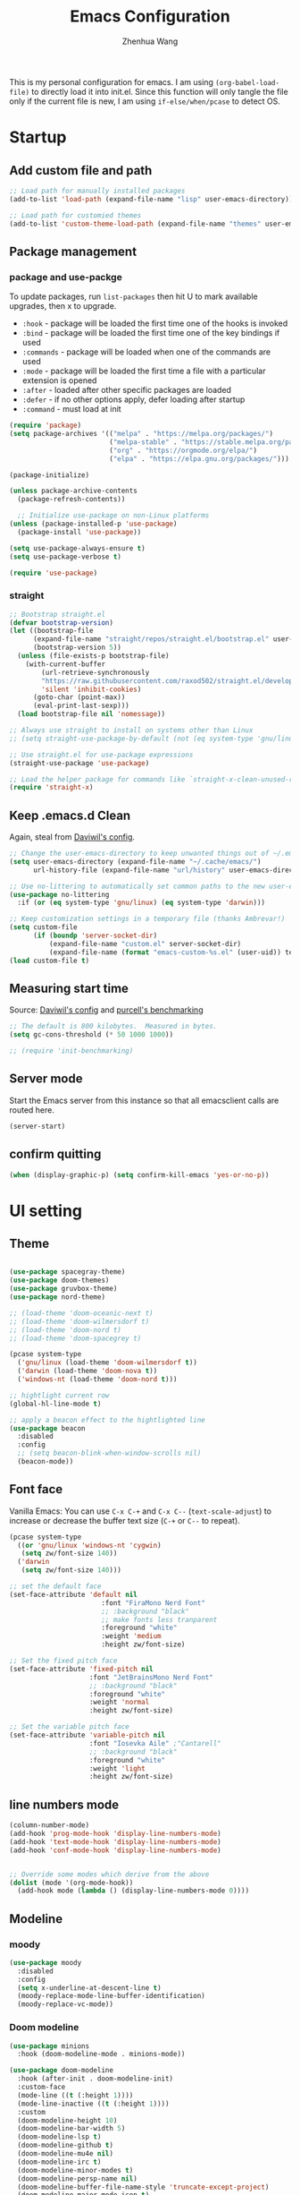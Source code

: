 #+Title: Emacs Configuration
#+AUTHOR: Zhenhua Wang
#+auto_tangle: t
#+PROPERTY: header-args+ :tangle "yes"

This is my personal configuration for emacs. I am using ~(org-babel-load-file)~ to directly load it into init.el. Since this function will only tangle the file only if the current file is new, I am using ~if-else/when/pcase~ to detect OS.

* Startup
** Add custom file and path

#+begin_src emacs-lisp
;; Load path for manually installed packages
(add-to-list 'load-path (expand-file-name "lisp" user-emacs-directory))

;; Load path for customied themes
(add-to-list 'custom-theme-load-path (expand-file-name "themes" user-emacs-directory))
#+end_src

** Package management
*** package and use-packge
To update packages, run ~list-packages~ then hit U to mark available upgrades, then x to upgrade.

+ ~:hook~ - package will be loaded the first time one of the hooks is invoked
+ ~:bind~ - package will be loaded the first time one of the key bindings if used
+ ~:commands~ - package will be loaded when one of the commands are used
+ ~:mode~ - package will be loaded the first time a file with a particular extension is opened
+ ~:after~ - loaded after other specific packages are loaded
+ ~:defer~ - if no other options apply, defer loading after startup
+ ~:command~ - must load at init

#+begin_src emacs-lisp
(require 'package)
(setq package-archives '(("melpa" . "https://melpa.org/packages/")
                         ("melpa-stable" . "https://stable.melpa.org/packages/")
                         ("org" . "https://orgmode.org/elpa/")
                         ("elpa" . "https://elpa.gnu.org/packages/")))

(package-initialize)

(unless package-archive-contents
  (package-refresh-contents))

  ;; Initialize use-package on non-Linux platforms
(unless (package-installed-p 'use-package)
  (package-install 'use-package))

(setq use-package-always-ensure t)
(setq use-package-verbose t)

(require 'use-package)
#+end_src

#+RESULTS:
: use-package

*** straight
#+begin_src emacs-lisp
;; Bootstrap straight.el
(defvar bootstrap-version)
(let ((bootstrap-file
      (expand-file-name "straight/repos/straight.el/bootstrap.el" user-emacs-directory))
      (bootstrap-version 5))
  (unless (file-exists-p bootstrap-file)
    (with-current-buffer
        (url-retrieve-synchronously
        "https://raw.githubusercontent.com/raxod502/straight.el/develop/install.el"
        'silent 'inhibit-cookies)
      (goto-char (point-max))
      (eval-print-last-sexp)))
  (load bootstrap-file nil 'nomessage))

;; Always use straight to install on systems other than Linux
;; (setq straight-use-package-by-default (not (eq system-type 'gnu/linux)))

;; Use straight.el for use-package expressions
(straight-use-package 'use-package)

;; Load the helper package for commands like `straight-x-clean-unused-repos'
(require 'straight-x)
#+end_src

#+RESULTS:
: straight-x

** Keep .emacs.d Clean
Again, steal from [[https://github.com/daviwil/dotfiles/blob/master/Emacs.org][Daviwil's config]].

#+begin_src emacs-lisp
;; Change the user-emacs-directory to keep unwanted things out of ~/.emacs.d
(setq user-emacs-directory (expand-file-name "~/.cache/emacs/")
      url-history-file (expand-file-name "url/history" user-emacs-directory))

;; Use no-littering to automatically set common paths to the new user-emacs-directory
(use-package no-littering
  :if (or (eq system-type 'gnu/linux) (eq system-type 'darwin)))

;; Keep customization settings in a temporary file (thanks Ambrevar!)
(setq custom-file
      (if (boundp 'server-socket-dir)
          (expand-file-name "custom.el" server-socket-dir)
          (expand-file-name (format "emacs-custom-%s.el" (user-uid)) temporary-file-directory)))
(load custom-file t)
#+end_src

** Measuring start time

Source: [[https://github.com/daviwil/dotfiles/blob/master/Emacs.org][Daviwil's config]] and [[https://github.com/purcell/emacs.d/blob/master/lisp/init-benchmarking.el][purcell's benchmarking]]

#+begin_src emacs-lisp
;; The default is 800 kilobytes.  Measured in bytes.
(setq gc-cons-threshold (* 50 1000 1000))

;; (require 'init-benchmarking)
#+end_src

** Server mode
Start the Emacs server from this instance so that all emacsclient calls are routed here.

#+begin_src emacs-lisp
(server-start)
#+end_src

** confirm quitting
#+begin_src emacs-lisp
(when (display-graphic-p) (setq confirm-kill-emacs 'yes-or-no-p))
#+end_src

* UI setting
** Theme
#+begin_src emacs-lisp

(use-package spacegray-theme)
(use-package doom-themes)
(use-package gruvbox-theme)
(use-package nord-theme)

;; (load-theme 'doom-oceanic-next t)
;; (load-theme 'doom-wilmersdorf t)
;; (load-theme 'doom-nord t)
;; (load-theme 'doom-spacegrey t)

(pcase system-type
  ('gnu/linux (load-theme 'doom-wilmersdorf t))
  ('darwin (load-theme 'doom-nova t))
  ('windows-nt (load-theme 'doom-nord t)))

;; hightlight current row
(global-hl-line-mode t)

;; apply a beacon effect to the hightlighted line
(use-package beacon
  :disabled
  :config
  ;; (setq beacon-blink-when-window-scrolls nil)
  (beacon-mode))
#+end_src

** Font face

Vanilla Emacs: You can use ~C-x C-+~ and ~C-x C--~ (~text-scale-adjust~) to increase or decrease the buffer text size (~C-+~ or ~C--~ to repeat).

#+begin_src emacs-lisp
(pcase system-type
  ((or 'gnu/linux 'windows-nt 'cygwin)
   (setq zw/font-size 140))
  ('darwin
   (setq zw/font-size 140)))

;; set the default face
(set-face-attribute 'default nil
                       :font "FiraMono Nerd Font"
                       ;; :background "black"
                       ;; make fonts less tranparent
                       :foreground "white"
                       :weight 'medium
                       :height zw/font-size)

;; Set the fixed pitch face
(set-face-attribute 'fixed-pitch nil
                    :font "JetBrainsMono Nerd Font"
                    ;; :background "black"
                    :foreground "white"
                    :weight 'normal
                    :height zw/font-size)

;; Set the variable pitch face
(set-face-attribute 'variable-pitch nil
                    :font "Iosevka Aile" ;"Cantarell"
                    ;; :background "black"
                    :foreground "white"
                    :weight 'light
                    :height zw/font-size)
#+end_src

** line numbers mode
#+begin_src emacs-lisp
(column-number-mode)
(add-hook 'prog-mode-hook 'display-line-numbers-mode)
(add-hook 'text-mode-hook 'display-line-numbers-mode)
(add-hook 'conf-mode-hook 'display-line-numbers-mode)


;; Override some modes which derive from the above
(dolist (mode '(org-mode-hook))
  (add-hook mode (lambda () (display-line-numbers-mode 0))))
#+end_src

** Modeline
*** moody
#+begin_src emacs-lisp
(use-package moody
  :disabled
  :config
  (setq x-underline-at-descent-line t)
  (moody-replace-mode-line-buffer-identification)
  (moody-replace-vc-mode))
#+end_src

*** Doom modeline
#+begin_src emacs-lisp
(use-package minions
  :hook (doom-modeline-mode . minions-mode))

(use-package doom-modeline
  :hook (after-init . doom-modeline-init)
  :custom-face
  (mode-line ((t (:height 1))))
  (mode-line-inactive ((t (:height 1))))
  :custom
  (doom-modeline-height 10)
  (doom-modeline-bar-width 5)
  (doom-modeline-lsp t)
  (doom-modeline-github t)
  (doom-modeline-mu4e nil)
  (doom-modeline-irc t)
  (doom-modeline-minor-modes t)
  (doom-modeline-persp-name nil)
  (doom-modeline-buffer-file-name-style 'truncate-except-project)
  (doom-modeline-major-mode-icon t)
  :config
  (doom-modeline-mode 1)
  (setq neo-theme (if (display-graphic-p) 'icons 'arrow))
  (if (eq system-type 'darwin)
      (progn
        (display-battery-mode)
        (display-time-mode))))
#+end_src

** Rain-bow-delimiters
#+begin_src emacs-lisp
(use-package rainbow-delimiters
  :config
  (add-hook 'prog-mode-hook #'rainbow-delimiters-mode))
#+end_src

** Highlight Matching Braces
#+begin_src emacs-lisp
(use-package paren
  :config
  (set-face-attribute 'show-paren-match-expression nil :background "#363e4a")
  (set-face-attribute 'show-paren-match nil :weight 'extra-bold)
  (set-face-foreground 'show-paren-match "#BF616A") ;; set matched color red
  (show-paren-mode 1))
#+end_src

** Use spaces instead of tabs for indentation
#+begin_src emacs-lisp
(setq-default indent-tabs-mode nil)
#+end_src

** toggle transparency
#+begin_src emacs-lisp
(defun zw/toggle-transparency ()
  (interactive)
  (let ((alpha (frame-parameter nil 'alpha)))
    (set-frame-parameter
     nil 'alpha
     (if (eql (cond ((numberp alpha) alpha)
                    ((numberp (cdr alpha)) (cdr alpha))
                    ;; Also handle undocumented (<active> <inactive>) form.
                    ((numberp (cadr alpha)) (cadr alpha)))
              100)
         '(85 . 85) '(100 . 100)))))
#+end_src

** good scroll mode
#+begin_src emacs-lisp
(use-package good-scroll
  :disabled
  :init
  (good-scroll-mode 1))
#+end_src

** Other packages
#+begin_src emacs-lisp
(use-package command-log-mode
  :commands command-log-mode)
(use-package neotree
  :commands neotree)
#+end_src

* System utilities
** Exec path from shell
#+begin_src emacs-lisp
(use-package exec-path-from-shell
  :init
  (setq exec-path-from-shell-check-startup-files nil)
  :config
  (when (memq window-system '(mac ns x))
    (exec-path-from-shell-initialize)))
#+end_src

** TRAMP
For host with two factor auth, you need to
1. enter password
2. enter the second-step code

#+begin_src emacs-lisp
;; Set default connection mode to SSH
(setq tramp-default-method "ssh")
#+end_src

** Input method

#+begin_src emacs-lisp
  (use-package rime
    :custom
    (default-input-method "rime")
    :config
    (setq rime-user-data-dir "~/.config/rime")
    (setq rime-show-candidate 'sidewindow)
    ;; (setq rime-show-candidate 'minibuffer)
    (setq rime-translate-keybindings
          '("C-f" "C-b" "C-n" "C-p" "C-g" "<left>" "<right>" "<up>" "<down>" "<prior>" "<next>" "<delete>")))
#+end_src

** Open with external apps

use =feh= to open images, use =evince= to open pdf

#+begin_src emacs-lisp
(use-package openwith
  :if (eq system-type 'gnu/linux)
  :config
  (setq openwith-associations
        (list
         ;; (list (openwith-make-extension-regexp
         ;;        '("xbm" "pbm" "pgm" "ppm" "pnm"
         ;;          "png" "gif" "bmp" "tif" "jpeg" "jpg"))
         ;;       "feh"
         ;;       '(file))
         (list (openwith-make-extension-regexp
                '("pdf"))
               ;; "zathura"
               ;; "okular"
               "evince"
               '(file))
         ;;I promise I will get rid of this someday..
         (list (openwith-make-extension-regexp
                '("doc" "docx" "ppt" "pptx"))
               "libreoffice"
               '(file))))
  (openwith-mode 1))
#+end_src

* Productivity
** Company
*** Main
#+begin_src emacs-lisp
(use-package company
  ;; :hook (after-init . global-company-mode)
  :hook ((prog-mode . company-mode)
         (LaTeX-mode . company-mode)
         (latex-mode . company-mode)
         (markdown-mode . company-mode)
         (org-mode . company-mode))
  ;; :if (eq system-type 'gnu/linux)
  :bind
  (:map company-mode-map
         ("M-<tab>" . company-yasnippet))
  (:map company-active-map
        ("<tab>" . company-complete-selection)
        ("M-<tab>" . company-yasnippet))
  :custom
  (company-idle-delay 0)
  (company-show-numbers t)
  (completion-ignore-case t)
  (company-dabbrev-downcase nil)
  (company-require-match 'never)
  (company-dabbrev-ignore-case nil)
  (company-selection-wrap-around t)
  (company-minimum-prefix-length 1)
  (company-tooltip-align-annotations t))

(use-package company-fuzzy
  :disabled
  :config
  (global-company-fuzzy-mode 1))

(use-package company-prescient
  :after company
  ;; :if (eq system-type 'gnu/linux)
  :config
  (company-prescient-mode 1))
#+end_src
*** Company tabnine
#+begin_src emacs-lisp
(use-package company-tabnine
  :disabled
  :defer 1
  :custom
  (company-tabnine-max-num-results 9)
  :config
  (add-to-list 'company-backends #'company-tabnine))
#+end_src
*** Company math
#+begin_src emacs-lisp
(use-package company-math
  :init
  (setq company-math-allow-latex-symbols-in-faces  t)
  :config
  (defun my-latex-setup ()
    (setq-local company-backends
                (append '((company-math-symbols-latex company-latex-commands))
                        company-backends)))
  (add-hook 'org-mode-hook 'my-latex-setup)
  (add-hook 'markdown-mode-hook 'my-latex-setup)
  (add-hook 'LaTeX-mode-hook 'my-latex-setup)
  (add-hook 'latex-mode-hook 'my-latex-setup))
#+end_src
*** Company box
#+begin_src emacs-lisp
(use-package company-box
  :diminish
  :if (display-graphic-p)
  :defines company-box-icons-all-the-icons
  :hook (company-mode . company-box-mode)
  :custom
  ;; (company-box-backends-colors nil)
  (company-box-doc-delay 0.1)
  (company-box-doc-frame-parameters '((internal-border-width . 1)
                                      (left-fringe . 3)
                                      (right-fringe . 3))))

(use-package company-box
  :disabled
  :diminish
  :if (display-graphic-p)
  :defines company-box-icons-all-the-icons
  :hook (company-mode . company-box-mode)
  :custom
  ;; (company-box-backends-colors nil)
  (company-box-doc-delay 0.1)
  (company-box-doc-frame-parameters '((internal-border-width . 1)
                                      (left-fringe . 3)
                                      (right-fringe . 3)))
  :config
  (with-no-warnings
    ;; Prettify icons
    (defun my-company-box-icons--elisp (candidate)
      (when (or (derived-mode-p 'emacs-lisp-mode) (derived-mode-p 'lisp-mode))
        (let ((sym (intern candidate)))
          (cond ((fboundp sym) 'Function)
                ((featurep sym) 'Module)
                ((facep sym) 'Color)
                ((boundp sym) 'Variable)
                ((symbolp sym) 'Text)
                (t . nil)))))
    (advice-add #'company-box-icons--elisp :override #'my-company-box-icons--elisp)

    ;; Credits to Centaur for these configurations
    ;; Display borders and optimize performance
    (defun my-company-box--display (string on-update)
      "Display the completions."
      (company-box--render-buffer string on-update)

      (let ((frame (company-box--get-frame))
            (border-color (face-foreground 'font-lock-comment-face nil t)))
        (unless frame
          (setq frame (company-box--make-frame))
          (company-box--set-frame frame))
        (company-box--compute-frame-position frame)
        (company-box--move-selection t)
        (company-box--update-frame-position frame)
        (unless (frame-visible-p frame)
          (make-frame-visible frame))
        (company-box--update-scrollbar frame t)
        (set-face-background 'internal-border border-color frame)
        (when (facep 'child-frame-border)
          (set-face-background 'child-frame-border border-color frame)))
      (with-current-buffer (company-box--get-buffer)
        (company-box--maybe-move-number (or company-box--last-start 1))))
    (advice-add #'company-box--display :override #'my-company-box--display)

    (defun my-company-box-doc--make-buffer (object)
      (let* ((buffer-list-update-hook nil)
             (inhibit-modification-hooks t)
             (string (cond ((stringp object) object)
                           ((bufferp object) (with-current-buffer object (buffer-string))))))
        (when (and string (> (length (string-trim string)) 0))
          (with-current-buffer (company-box--get-buffer "doc")
            (erase-buffer)
            (insert (propertize "\n" 'face '(:height 0.5)))
            (insert string)
            (insert (propertize "\n\n" 'face '(:height 0.5)))

            ;; Handle hr lines of markdown
            ;; @see `lsp-ui-doc--handle-hr-lines'
            (with-current-buffer (company-box--get-buffer "doc")
              (let (bolp next before after)
                (goto-char 1)
                (while (setq next (next-single-property-change (or next 1) 'markdown-hr))
                  (when (get-text-property next 'markdown-hr)
                    (goto-char next)
                    (setq bolp (bolp)
                          before (char-before))
                    (delete-region (point) (save-excursion (forward-visible-line 1) (point)))
                    (setq after (char-after (1+ (point))))
                    (insert
                     (concat
                      (and bolp (not (equal before ?\n)) (propertize "\n" 'face '(:height 0.5)))
                      (propertize "\n" 'face '(:height 0.5))
                      (propertize " "
                                  'display '(space :height (1))
                                  'company-box-doc--replace-hr t
                                  'face `(:background ,(face-foreground 'font-lock-comment-face)))
                      (propertize " " 'display '(space :height (1)))
                      (and (not (equal after ?\n)) (propertize " \n" 'face '(:height 0.5)))))))))

            (setq mode-line-format nil
                  display-line-numbers nil
                  header-line-format nil
                  show-trailing-whitespace nil
                  cursor-in-non-selected-windows nil)
            (current-buffer)))))
    (advice-add #'company-box-doc--make-buffer :override #'my-company-box-doc--make-buffer)

    ;; Display the border and fix the markdown header properties
    (defun my-company-box-doc--show (selection frame)
      (cl-letf (((symbol-function 'completing-read) #'company-box-completing-read)
                (window-configuration-change-hook nil)
                (inhibit-redisplay t)
                (display-buffer-alist nil)
                (buffer-list-update-hook nil))
        (-when-let* ((valid-state (and (eq (selected-frame) frame)
                                       company-box--bottom
                                       company-selection
                                       (company-box--get-frame)
                                       (frame-visible-p (company-box--get-frame))))
                     (candidate (nth selection company-candidates))
                     (doc (or (company-call-backend 'quickhelp-string candidate)
                              (company-box-doc--fetch-doc-buffer candidate)))
                     (doc (company-box-doc--make-buffer doc)))
          (let ((frame (frame-local-getq company-box-doc-frame))
                (border-color (face-foreground 'font-lock-comment-face nil t)))
            (unless (frame-live-p frame)
              (setq frame (company-box-doc--make-frame doc))
              (frame-local-setq company-box-doc-frame frame))
            (set-face-background 'internal-border border-color frame)
            (when (facep 'child-frame-border)
              (set-face-background 'child-frame-border border-color frame))
            (company-box-doc--set-frame-position frame)

            ;; Fix hr props. @see `lsp-ui-doc--fix-hr-props'
            (with-current-buffer (company-box--get-buffer "doc")
              (let (next)
                (while (setq next (next-single-property-change (or next 1) 'company-box-doc--replace-hr))
                  (when (get-text-property next 'company-box-doc--replace-hr)
                    (put-text-property next (1+ next) 'display
                                       '(space :align-to (- right-fringe 1) :height (1)))
                    (put-text-property (1+ next) (+ next 2) 'display
                                       '(space :align-to right-fringe :height (1)))))))

            (unless (frame-visible-p frame)
              (make-frame-visible frame))))))
    (advice-add #'company-box-doc--show :override #'my-company-box-doc--show)

    (defun my-company-box-doc--set-frame-position (frame)
      (-let* ((frame-resize-pixelwise t)

              (box-frame (company-box--get-frame))
              (box-position (frame-position box-frame))
              (box-width (frame-pixel-width box-frame))
              (box-height (frame-pixel-height box-frame))
              (box-border-width (frame-border-width box-frame))

              (window (frame-root-window frame))
              ((text-width . text-height) (window-text-pixel-size window nil nil
                                                                  (/ (frame-pixel-width) 2)
                                                                  (/ (frame-pixel-height) 2)))
              (border-width (or (alist-get 'internal-border-width company-box-doc-frame-parameters) 0))

              (x (- (+ (car box-position) box-width) border-width))
              (space-right (- (frame-pixel-width) x))
              (space-left (car box-position))
              (fringe-left (or (alist-get 'left-fringe company-box-doc-frame-parameters) 0))
              (fringe-right (or (alist-get 'right-fringe company-box-doc-frame-parameters) 0))
              (width (+ text-width border-width fringe-left fringe-right))
              (x (if (> width space-right)
                     (if (> space-left width)
                         (- space-left width)
                       space-left)
                   x))
              (y (cdr box-position))
              (bottom (+ company-box--bottom (frame-border-width)))
              (height (+ text-height (* 2 border-width)))
              (y (cond ((= x space-left)
                        (if (> (+ y box-height height) bottom)
                            (+ (- y height) border-width)
                          (- (+ y box-height) border-width)))
                       ((> (+ y height) bottom)
                        (- (+ y box-height) height))
                       (t y))))
        (set-frame-position frame (max x 0) (max y 0))
        (set-frame-size frame text-width text-height t)))
    (advice-add #'company-box-doc--set-frame-position :override #'my-company-box-doc--set-frame-position))

  (when (require 'all-the-icons nil t)
    (declare-function all-the-icons-faicon 'all-the-icons)
    (declare-function all-the-icons-material 'all-the-icons)
    (declare-function all-the-icons-octicon 'all-the-icons)
    (setq company-box-icons-all-the-icons
          `((Unknown . ,(all-the-icons-material "find_in_page" :height 1.0 :v-adjust -0.2))
                        (Text . ,(all-the-icons-faicon "text-width" :height 1.0 :v-adjust -0.02))
                        (Method . ,(all-the-icons-faicon "cube" :height 1.0 :v-adjust -0.02 :face 'all-the-icons-purple))
                        (Function . ,(all-the-icons-faicon "cube" :height 1.0 :v-adjust -0.02 :face 'all-the-icons-purple))
                        (Constructor . ,(all-the-icons-faicon "cube" :height 1.0 :v-adjust -0.02 :face 'all-the-icons-purple))
                        (Field . ,(all-the-icons-octicon "tag" :height 1.1 :v-adjust 0 :face 'all-the-icons-lblue))
                        (Variable . ,(all-the-icons-octicon "tag" :height 1.1 :v-adjust 0 :face 'all-the-icons-lblue))
                        (Class . ,(all-the-icons-material "settings_input_component" :height 1.0 :v-adjust -0.2 :face 'all-the-icons-orange))
                        (Interface . ,(all-the-icons-material "share" :height 1.0 :v-adjust -0.2 :face 'all-the-icons-lblue))
                        (Module . ,(all-the-icons-material "view_module" :height 1.0 :v-adjust -0.2 :face 'all-the-icons-lblue))
                        (Property . ,(all-the-icons-faicon "wrench" :height 1.0 :v-adjust -0.02))
                        (Unit . ,(all-the-icons-material "settings_system_daydream" :height 1.0 :v-adjust -0.2))
                        (Value . ,(all-the-icons-material "format_align_right" :height 1.0 :v-adjust -0.2 :face 'all-the-icons-lblue))
                        (Enum . ,(all-the-icons-material "storage" :height 1.0 :v-adjust -0.2 :face 'all-the-icons-orange))
                        (Keyword . ,(all-the-icons-material "filter_center_focus" :height 1.0 :v-adjust -0.2))
                        (Snippet . ,(all-the-icons-material "format_align_center" :height 1.0 :v-adjust -0.2))
                        (Color . ,(all-the-icons-material "palette" :height 1.0 :v-adjust -0.2))
                        (File . ,(all-the-icons-faicon "file-o" :height 1.0 :v-adjust -0.02))
                        (Reference . ,(all-the-icons-material "collections_bookmark" :height 1.0 :v-adjust -0.2))
                        (Folder . ,(all-the-icons-faicon "folder-open" :height 1.0 :v-adjust -0.02))
                        (EnumMember . ,(all-the-icons-material "format_align_right" :height 1.0 :v-adjust -0.2))
                        (Constant . ,(all-the-icons-faicon "square-o" :height 1.0 :v-adjust -0.1))
                        (Struct . ,(all-the-icons-material "settings_input_component" :height 1.0 :v-adjust -0.2 :face 'all-the-icons-orange))
                        (Event . ,(all-the-icons-octicon "zap" :height 1.0 :v-adjust 0 :face 'all-the-icons-orange))
                        (Operator . ,(all-the-icons-material "control_point" :height 1.0 :v-adjust -0.2))
                        (TypeParameter . ,(all-the-icons-faicon "arrows" :height 1.0 :v-adjust -0.02))
                        (Template . ,(all-the-icons-material "format_align_left" :height 1.0 :v-adjust -0.2)))
          company-box-icons-alist 'company-box-icons-all-the-icons)))

#+end_src

#+RESULTS:
| company-box-mode | company-mode-set-explicitly |

** Counsel & ivy
*** main
**** ivy 
#+begin_src emacs-lisp
;; ivy
(use-package ivy
  :diminish
  :bind (("s-f" . swiper)
         ("C-s" . swiper)
         :map ivy-minibuffer-map
         ("TAB" . ivy-alt-done)
         ;; override s-tab from creating another minibuffer and make it behave mac-like
         ("s-<tab>" . ivy-next-line) ; "C-j"
         ;; ("s-SPC" . ivy-next-line)
         ("<backtab>" . ivy-previous-line))
  :config
  (ivy-mode 1)
  (setq ivy-use-virtual-buffers t)
  (setq ivy-wrap t)
  (setq ivy-count-format "(%d/%d) ")
  (setq enable-recursive-minibuffers t)
  (setq confirm-nonexistent-file-or-buffer t)

  ;; Set minibuffer height for different commands
  (setf (alist-get 'counsel-projectile-ag ivy-height-alist) 15)
  (setf (alist-get 'counsel-projectile-rg ivy-height-alist) 15)
  (setf (alist-get 'swiper ivy-height-alist) 15)
  (setf (alist-get 'counsel-switch-buffer ivy-height-alist) 7))
#+end_src

**** counsel
#+begin_src emacs-lisp
(use-package counsel
  :demand t
  :bind (("M-x" . counsel-M-x)
	 ("C-x b" . switch-to-buffer)
	 ("C-x C-f" . counsel-find-file)
	 ;; ("C-c b" . counsel-switch-buffer)
	 ("C-c i" . counsel-imenu)
         ("C-c l" . 'counsel-search)
	 :map minibuffer-local-map
	 ("C-r" . 'counsel-minibuffer-history))
  :custom
  (counsel-linux-app-format-function #'counsel-linux-app-format-function-name-only)
  :config
  (pcase system-type
    ('darwin
     (setq browse-url-browser-function 'xwidget-webkit-browse-url))
    ('gnu/linux
     (setq browse-url-browser-function 'browse-url-generic
      browse-url-generic-program "qutebrowser")))
  (setq counsel-search-engine 'google)
  (counsel-mode 1))
#+end_src

**** better search results
#+begin_src emacs-lisp
(use-package flx  ;; Improves sorting for fuzzy-matched results
  :after ivy
  :defer 1
  :init
  (setq ivy-flx-limit 10000))

;; precscient
(use-package ivy-prescient
  :after counsel
  :config
  (ivy-prescient-mode 1)
  :custom
  (setq ivy-prescient-enable-filtering t)
  )

(use-package prescient
  :after counsel
  :config
  (prescient-persist-mode 1)
  (setq prescient-sort-length-enable t)
  ;; (setq prescient-history-length 20)
  )
#+end_src

*** beautify counsel ivy
**** icon packages
#+begin_src emacs-lisp
(use-package all-the-icons-ivy
  :hook
  (after-init . all-the-icons-ivy-setup)
  :config
  (setq all-the-icons-ivy-file-commands
        '(counsel-find-file counsel-recentf counsel-ibuffer counsel-switch-buffer)))

(use-package all-the-icons-ivy-rich
  :init (all-the-icons-ivy-rich-mode 1)
  :config
  (setq all-the-icons-ivy-rich-color-icon t))
#+end_src

**** ivy-rich
#+begin_src emacs-lisp
(use-package ivy-rich
  :init
  (ivy-rich-mode 1)
  :after counsel
  :config
  (setcdr (assq t ivy-format-functions-alist) #'ivy-format-function-line)
  (setq ivy-format-function #'ivy-format-function-line)
  (setq ivy-rich-display-transformers-list
        (plist-put ivy-rich-display-transformers-list
                   'ivy-switch-buffer
                   '(:columns
                     ((ivy-rich-candidate (:width 40))
                      (ivy-rich-switch-buffer-indicators (:width 4 :face error :align right)); return the buffer indicators
                      (ivy-rich-switch-buffer-major-mode (:width 12 :face warning))          ; return the major mode info
                      (ivy-rich-switch-buffer-project (:width 15 :face success))             ; return project name using `projectile'
                      (ivy-rich-switch-buffer-path (:width (lambda (x) (ivy-rich-switch-buffer-shorten-path x (ivy-rich-minibuffer-width 0.3))))))  ; return file path relative to project root or `default-directory' if project is nil
                     :predicate
                     (lambda (cand)
                       (if-let ((buffer (get-buffer cand)))
                           ;; Don't mess with EXWM buffers
                           (with-current-buffer buffer
                             (not (derived-mode-p 'exwm-mode)))))))))
#+end_src

** Projectile
+ Supported Project Types
  - Directories that contain the special .projectile file

  - Directories under version control (e.g. a Git repo)

  - Directories that contain some project description file (e.g. a Gemfile for Ruby projects or pom.xml for Java maven-based projects)
#+begin_src emacs-lisp
(use-package projectile
  :config (projectile-mode +1)
  :demand t
  :bind-keymap
  ("C-c p" . projectile-command-map)
  :init
  (when (file-directory-p "~/Workspace/Documents/Graduate/Mizzou")
    (setq projectile-project-search-path '("~/Workspace/Documents/Graduate/Mizzou"))))

(use-package counsel-projectile
  :after projectile
  :config
  (counsel-projectile-mode))
#+end_src

** TODO undo tree
#+begin_src emacs-lisp
(use-package undo-tree
  :disabled
  :init
  (global-undo-tree-mode 1))
#+end_src

** Auto-Saving Changed Files
#+begin_src emacs-lisp
(use-package super-save
  :defer 1
  :diminish super-save-mode
  :config
  (super-save-mode +1)
  (setq super-save-auto-save-when-idle t))
#+end_src

** Auto-Reverting Changed Files
#+begin_src emacs-lisp
;; Revert Dired and other buffers
(setq global-auto-revert-non-file-buffers t)

;; Revert buffers when the underlying file has changed
(global-auto-revert-mode 1)
#+end_src

** Flyspell
#+begin_src emacs-lisp
;; check word spelling
(use-package flyspell
  :init
  (progn
    (flyspell-mode 1))
  :config
  (progn 
    (setq ispell-program-name "aspell")
    (setq ispell-list-command "--list") ;; run flyspell with aspell, not ispell
    ))

#+end_src

** Flycheck
#+begin_src emacs-lisp
;; check code syntax
(use-package flycheck
  :hook (prog-mode . flycheck-mode)
  )
#+end_src

** Window management
*** Window history with winner-mode
#+begin_src emacs-lisp
(use-package winner
  :config
  (winner-mode))
#+end_src

*** Window split preference
#+begin_src emacs-lisp
;; set preference to horizontal split
(defun split-window-sensibly-prefer-horizontal (&optional window)
  "Based on split-window-sensibly, but designed to prefer a horizontal split,
i.e. windows tiled side-by-side."
  (interactive)
  (let ((window (or window (selected-window))))
    (or (and (window-splittable-p window t)
             ;; Split window horizontally
             (with-selected-window window
               (split-window-right)))
        (and (window-splittable-p window)
             ;; Split window vertically
             (with-selected-window window
               (split-window-below)))
        (and
         (let ((frame (window-frame window)))
           (or
            (eq window (frame-root-window frame))
            (catch 'done
              (walk-window-tree (lambda (w)
                                  (unless (or (eq w window)
                                              (window-dedicated-p w))
                                    (throw 'done nil)))
                                frame)
              t)))
         (not (window-minibuffer-p window))
         (let ((split-width-threshold 0))
           (when (window-splittable-p window t)
             (with-selected-window window
               (split-window-right))))))))

(setq split-width-threshold  80
      split-height-threshold 30
      ;; xsplit-window-preferred-function 'split-window-sensibly-prefer-horizontal
      )

#+end_src

*** Ace window
#+begin_src emacs-lisp
(use-package ace-window
  ;:bind (("M-o" . ace-window))
  :custom
  (aw-scope 'frame)
  (aw-keys '(?1 ?2 ?3 ?4 ?5 ?6 ?7 ?8 ?9))
  (aw-minibuffer-flag t)
  :config
  (ace-window-display-mode 1))
#+end_src

*** Popper
#+begin_src emacs-lisp
(use-package popper
  :bind (("s-`"   . popper-toggle-latest)
         ("M-`"   . popper-cycle)
         ("s-M-`" . popper-toggle-type))
  :init
  (setq popper-reference-buffers
        '("[Oo]utput\\*$"
          "^\\*Warnings\\*"
          "^\\*Compile-Log\\*"
          "^\\*Messages\\*"
          "^\\*Backtrace\\*"
          "^\\*ielm\\*"
          "^\\*Tex Help\\*"
          "^\\*Shell Command Output\\*"
          "^\\*Async Shell Command\\*"
          "^\\*WordNut\\*"
          "^\\*straight-process\\*"
          "^\\*help[R].*"
          help-mode
          eshell-mode
          vterm-mode
          message-mode
          compilation-mode))
  ;; only show the popper in the same project
  ;; (setq popper-group-function #'popper-group-by-project)
  ;; (popper-mode -1)
  (popper-mode +1))
#+end_src

*** TODO Control Buffer Placement

I combine this with =popper.el= now! This is a great feature, as popper turn these buffers to =pop= buffer, so that I could toggle with ~C-`~. Besides =pop= buffer would change my current window placement.
#+begin_src emacs-lisp
(setq display-buffer-base-action
      '(display-buffer-reuse-mode-window
        display-buffer-reuse-window
        display-buffer-same-window))

;; If a popup does happen, don't resize windows to be equal-sized
(setq even-window-sizes nil)

(setq display-buffer-alist
      '(;; top side window
        ("\\*\\(Flymake\\|Package-Lint\\|vc-git :\\).*"
         (display-buffer-in-side-window)
         (window-height . 0.16)
         (side . top)
         (slot . 0))
        ("\\*Messages.*"
         (display-buffer-in-side-window)
         (window-height . 0.16)
         (side . top)
         (slot . 1))
        ("\\*\\(Backtrace\\|Warnings\\|Compile-Log\\)\\*"
         (display-buffer-in-side-window)
         (window-height . 0.16)
         (side . top)
         (slot . 2))
        ;; left side window
        ("\\*[Hh]elp.*"            ; See the hooks for `visual-line-mode'
         (display-buffer-in-side-window)
         (window-width . 0.5)
         (side . right)
         (slot . -1))
        ;; bottom buffer (NOT side window)
        ("\\*.*\\(e?shell\\|v?term\\).*"
         (display-buffer-reuse-mode-window display-buffer-at-bottom)
         (window-height . 0.35))
        ;; below current window
        ("\\*Calendar.*"
         (display-buffer-reuse-mode-window display-buffer-below-selected)
         (window-height . shrink-window-if-larger-than-buffer))))

;; If a popup does happen, don't resize windows to be equal-sized
(setq even-window-sizes nil)
#+end_src

* Reading & text editing

For reading, I would use =zathura-pdf-mupdf= or =evince=. In particular, =zathura-pdf-mupdf= supports pdf and epub
** special tex mode

#+begin_src emacs-lisp
;; preview markdown
(use-package grip-mode)

;; latex
(use-package tex
  :ensure auctex
  :bind (:map TeX-mode-map ("M-n e" . TeX-command-master))
  :config
  (setq
   Tex-PDF-mode t
   TeX-parse-self t
   TeX-auto-save t
   Tex-command-show "LaTex"
   TeX-view-program-selection '((output-pdf "Okular"))
   TeX-save-query nil)
  ;; revert the PDF-buffer after the TeX compilation has finished
  (add-hook 'TeX-after-compilation-finished-functions #'TeX-revert-document-buffer)
  (add-hook 'TeX-mode-hook 'flyspell-mode))

(use-package cdlatex
  :bind (:map cdlatex-mode-map
              ("TAB" . indent-for-tab-command)
              ("<C-tab>" . cdlatex-tab)
              ;; turn off auto pairing
              ("$" . nil)
              ("{" . nil)
              ("[" . nil))
  :hook
  (LaTeX-mode . turn-on-cdlatex)
  (latex-mode . turn-on-cdlatex)
  (markdown-mode . turn-on-cdlatex))
#+end_src

** books

#+begin_src emacs-lisp
;; epub
(use-package nov
  :defer 1
  :config
  (add-to-list 'auto-mode-alist '("\\.epub\\'" . nov-mode)))

;; pdf
;; pdf-tools need to be deleted and reinstalled after after emacs update
(use-package pdf-tools
  :if (eq system-type 'darwin)
  :pin manual ;; don't reinstall when package updates
  :magic ("%PDF" . pdf-view-mode)
  :bind (:map pdf-view-mode-map
              ("C-s" . isearch-forward))
  :config
  (setq-default pdf-view-display-size 'fit-page)
  (setq pdf-annot-activate-created-annotations t)
  (pdf-tools-install :no-query)
  (require 'pdf-occur)
  (setq pdf-view-use-scaling t ;; set to t if you need high quality pdf
        pdf-view-use-imagemagick nil)
  )
#+end_src

** dictionary

you need to install the local dictionary =wordnet= (=wordnet-common= in arch). Unfortunately, this package's completing system conflicts with =ivy=..
#+begin_src emacs-lisp
(use-package wordnut)
#+end_src

* Emacs Applications
Don't try =Emacs Applicaiton Framework= untill you solve the overheating issue!!!!!!!!!!!!!!!!!!!!
** Dired
*** main
#+begin_src emacs-lisp
  (use-package dired
    :straight (:type built-in)
    :ensure nil
    :defer 1
    :commands (dired dired-jump)
    :bind (("C-c r" . ranger)
           (:map dired-mode-map
                 ("C-c i" . image-dired)
                 ("C-<return>" . image-dired-dired-display-external)))
    :config
    (setq dired-listing-switches "-agho --group-directories-first"
          dired-omit-files "^\\.[^.].*"
          dired-omit-verbose nil
          dired-hide-details-hide-symlink-targets nil
          delete-by-moving-to-trash t)
    (setq insert-directory-program "ls" dired-use-ls-dired t)        ; sort directories first in dired

    (autoload 'dired-omit-mode "dired-x")

    (add-hook 'dired-load-hook
              (lambda ()
                (interactive)
                (dired-collapse))))
#+end_src

*** dired rainbow
#+begin_src emacs-lisp
(use-package dired-rainbow
  :defer 2
  :config
  (dired-rainbow-define-chmod directory "#6cb2eb" "d.*")
  (dired-rainbow-define html "#eb5286" ("css" "less" "sass" "scss" "htm" "html" "jhtm" "mht" "eml" "mustache" "xhtml"))
  (dired-rainbow-define xml "#f2d024" ("xml" "xsd" "xsl" "xslt" "wsdl" "bib" "json" "msg" "pgn" "rss" "yaml" "yml" "rdata"))
  (dired-rainbow-define document "#9561e2" ("docm" "doc" "docx" "odb" "odt" "pdb" "pdf" "ps" "rtf" "djvu" "epub" "odp" "ppt" "pptx"))
  (dired-rainbow-define markdown "#ffed4a" ("org" "etx" "info" "markdown" "md" "mkd" "nfo" "pod" "rst" "tex" "textfile" "txt"))
  (dired-rainbow-define database "#6574cd" ("xlsx" "xls" "csv" "accdb" "db" "mdb" "sqlite" "nc"))
  (dired-rainbow-define media "#de751f" ("mp3" "mp4" "mkv" "MP3" "MP4" "avi" "mpeg" "mpg" "flv" "ogg" "mov" "mid" "midi" "wav" "aiff" "flac"))
  (dired-rainbow-define image "#f66d9b" ("tiff" "tif" "cdr" "gif" "ico" "jpeg" "jpg" "png" "psd" "eps" "svg"))
  (dired-rainbow-define log "#c17d11" ("log"))
  (dired-rainbow-define shell "#f6993f" ("awk" "bash" "bat" "sed" "sh" "zsh" "vim"))
  (dired-rainbow-define interpreted "#38c172" ("py" "ipynb" "rb" "pl" "t" "msql" "mysql" "pgsql" "sql" "r" "clj" "cljs" "scala" "js"))
  (dired-rainbow-define compiled "#4dc0b5" ("asm" "cl" "lisp" "el" "c" "h" "c++" "h++" "hpp" "hxx" "m" "cc" "cs" "cp" "cpp" "go"
					    "f" "for" "ftn" "f90" "f95" "f03" "f08" "s" "rs" "hi" "hs" "pyc" ".java"))
  (dired-rainbow-define executable "#8cc4ff" ("exe" "msi"))
  (dired-rainbow-define compressed "#51d88a" ("7z" "zip" "bz2" "tgz" "txz" "gz" "xz" "z" "Z" "jar" "war" "ear" "rar" "sar" "xpi" "apk" "xz" "tar"))
  (dired-rainbow-define packaged "#faad63" ("deb" "rpm" "apk" "jad" "jar" "cab" "pak" "pk3" "vdf" "vpk" "bsp"))
  (dired-rainbow-define encrypted "#ffed4a" ("gpg" "pgp" "asc" "bfe" "enc" "signature" "sig" "p12" "pem"))
  (dired-rainbow-define fonts "#6cb2eb" ("afm" "fon" "fnt" "pfb" "pfm" "ttf" "otf"))
  (dired-rainbow-define partition "#e3342f" ("dmg" "iso" "bin" "nrg" "qcow" "toast" "vcd" "vmdk" "bak"))
  (dired-rainbow-define vc "#0074d9" ("git" "gitignore" "gitattributes" "gitmodules"))
  (dired-rainbow-define-chmod executable-unix "#38c172" "-.*x.*"))

#+end_src

*** other packages
#+begin_src emacs-lisp
(use-package dired-single
  :defer 1)

(use-package dired-ranger
  :defer 1)

(use-package dired-collapse
  :defer 1)

(use-package all-the-icons-dired
  :hook
  (dired-mode . all-the-icons-dired-mode))
#+end_src

** Eshell
I disabled show completion history, since it is not very useful and it will mess up with ivy-minibuffer.
Updates Aug 7, 2021: It turns out that binding ~<tab>~ to ~company-complete~ would force to use ivy's buffer. But still, completion history would affect items showing up in company-complete menu.
Updates Aug 7, 2021: I decide to disable company-mode in eshell and use history completion.

#+begin_src emacs-lisp
(defun efs/configure-eshell ()
  ;; Save command history when commands are entered
  (add-hook 'eshell-pre-command-hook 'eshell-save-some-history)

  ;; Truncate buffer for performance
  (add-to-list 'eshell-output-filter-functions 'eshell-truncate-buffer)

  ;; Use completion-at-point to provide completions in eshell
  (define-key eshell-mode-map (kbd "<tab>") 'completion-at-point)
  ;; (define-key eshell-mode-map [remap eshell-pcomplete] 'completion-at-point)
  ;; (define-key eshell-mode-map (kbd "<tab>") 'company-complete)

  (setenv "PAGER" "cat")

  (setq eshell-history-size         10000
        eshell-buffer-maximum-lines 10000
        eshell-hist-ignoredups t
        eshell-scroll-to-bottom-on-input t))

(use-package eshell-git-prompt
  :after eshell)

(use-package eshell
  :hook (eshell-first-time-mode . efs/configure-eshell)
  :config

  (with-eval-after-load 'esh-opt
    (setq eshell-destroy-buffer-when-process-dies t)
    (setq eshell-visual-commands '("htop" "zsh" "vim")))
  )

;; fish completion
(use-package fish-completion
  :hook (eshell-mode . fish-completion-mode))

;; show complete history
(use-package esh-autosuggest
  ;; :disabled
  :hook (eshell-mode . esh-autosuggest-mode)
  :config
  (setq esh-autosuggest-delay 0.5)
  (set-face-foreground 'company-preview-common "#4b5668")
  (set-face-background 'company-preview nil)
  )

;; command highlight
(use-package eshell-syntax-highlighting
  :after esh-mode
  :config
  (eshell-syntax-highlighting-global-mode +1))

(use-package eshell-info-banner
  :disabled
  :straight (eshell-info-banner :type git
                                :host github
                                :repo "phundrak/eshell-info-banner.el")
  :hook (eshell-banner-load . eshell-info-banner-update-banner)
  )

;; themes
(use-package eshell-prompt-extras
  :after esh-mode
  :config
  (with-eval-after-load "esh-opt"
    (autoload 'epe-theme-lambda "eshell-prompt-extras")
    (setq eshell-highlight-prompt t     ; damn! this means ineditable prompt!
          eshell-prompt-function 'epe-theme-lambda))
  )
#+end_src

open an eshell from 
#+begin_src emacs-lisp
(defun zw/show-eshell()
  (interactive)
  ;; (select-window (split-window-vertically -15))
  (eshell)
  ;; (text-scale-set 0.7)
  )
#+end_src

** vterm
For detailed Config, see https://github.com/akermu/emacs-libvterm#shell-side-configuration

#+begin_src emacs-lisp
(use-package vterm
  :ensure t
  :bind
  ((:map vterm-copy-mode-map
         ("<return>" . vterm-copy-mode))
   (:map vterm-mode-map
         ("s-e" . delete-window))))
#+end_src

** Org-mode
*** Main
#+begin_src emacs-lisp
(use-package org
  :hook
  (org-mode . org-indent-mode)
  (org-mode . variable-pitch-mode)
  (org-mode . visual-line-mode)
  (org-mode . turn-on-org-cdlatex)
  ;; this is defined in "beautify org mode" section
  ;; (org-mode . org-icons)
  ;; refresh image after executing codes
  ;; (org-babel-after-execute . org-redisplay-inline-images)
  :bind (:map org-mode-map
              ("<C-tab>" . cdlatex-tab)) ;; just to be consistent with cdlatex mode
  :commands (org-capture org-agenda)
  ;; :bind (:map org-mode-map
              ;; ("<C-tab>" . org-latex-preview))
  :config
  (setq ;; other options: "⤵"
   org-ellipsis " ▾"
   org-hide-emphasis-markers t
   org-src-fontify-natively t
   org-fontify-quote-and-verse-blocks t
   org-edit-src-content-indentation 2
   org-hide-block-startup nil
   ;; preview latex, etc at startup
   org-pretty-entities nil
   org-startup-folded  t;;'content
   org-cycle-separator-lines 2
   org-confirm-babel-evaluate nil
   org-src-preserve-indentation t    ; helps to indent python code in org mode
   org-src-tab-acts-natively t
   org-src-strip-leading-and-trailing-blank-lines t
   ;; show edit buffer below the current window, keeping all
   org-src-window-setup 'split-window-below
   ;; use user defined image size
   org-image-actual-width nil)
  ;; make latex formula larger
  (pcase system-type
    ((or 'gnu/linux 'windows-nt 'cygwin)
     (setq org-format-latex-options (plist-put org-format-latex-options :scale 3.4)))
    ('darwin
     (progn
       (setq org-format-latex-options (plist-put org-format-latex-options :scale 2))
       (setq org-latex-create-formula-image-program 'dvisvgm))))

  (setq org-todo-keyword-faces
	'(("TODO" . (:foreground "orange red" :weight bold))
	  ("DONE" . (:foreground "green" :weight bold))))

  ;; set org babel languages
  (with-eval-after-load 'org
    (org-babel-do-load-languages
     'org-babel-load-languages
     '((python . t)
       ;; (ipython . t)
       (R . t)
       (shell . t)
       ;; (ein . t)
       (lisp . t)
       (latex . t)
       (teximg . t)))

    ;; This is needed as of Org 9.2 (use yasnippet instead)
    (require 'org-tempo)
    (add-to-list 'org-structure-template-alist '("sh" . "src sh"))
    (add-to-list 'org-structure-template-alist '("el" . "src emacs-lisp"))
    (add-to-list 'org-structure-template-alist '("py" . "src python :session"))
    (add-to-list 'org-structure-template-alist '("pyo" . "src python :session :results output"))
    (add-to-list 'org-structure-template-alist '("pyp" . "src python :session :results file")))
  :config
  ;; latex
  (setq org-highlight-latex-and-related '(latex script entities))
  ;; export to latex
  (require 'ox-latex)
  (add-to-list 'org-latex-packages-alist '("" "minted"))
  (setq org-latex-listings 'minted)

  (setq org-latex-pdf-process
        '("pdflatex -shell-escape -interaction nonstopmode -output-directory %o %f"
          "pdflatex -shell-escape -interaction nonstopmode -output-directory %o %f"
          "pdflatex -shell-escape -interaction nonstopmode -output-directory %o %f"))

  (with-eval-after-load 'ox-latex
    (add-to-list 'org-latex-classes
                 '("org-plain-latex"
                   "\\documentclass{article}
           [NO-DEFAULT-PACKAGES]
           [PACKAGES]
           [EXTRA]"
                   ("\\section{%s}" . "\\section*{%s}")
                   ("\\subsection{%s}" . "\\subsection*{%s}")
                   ("\\subsubsection{%s}" . "\\subsubsection*{%s}")
                   ("\\paragraph{%s}" . "\\paragraph*{%s}")
                   ("\\subparagraph{%s}" . "\\subparagraph*{%s}"))))
  )
#+end_src

*** Org-fragtog
#+begin_src emacs-lisp
(use-package org-fragtog
  :hook
  :disabled
  (org-mode . org-fragtog-mode))
#+end_src

*** Org agenda
**** main
#+begin_src emacs-lisp
(setq org-agenda-window-setup 'current-window)
(setq org-agenda-start-with-log-mode t)
(setq org-agenda-span 'day)
(setq org-log-into-drawer t)
;; Make done tasks show up in the agenda log
(setq org-log-done 'time)
(setq org-log-into-drawer t)

(setq org-agenda-files
      '("~/Workspace/Documents/OrgFiles/Tasks.org"
        "~/Workspace/Documents/OrgFiles/Events.org"))

;; refiling
(setq org-refile-targets
      '(("Tasks.org" :maxlevel . 1)
        ("Events.org" :maxlevel . 1)))

;; Save Org buffers after refiling!
(advice-add 'org-refile :after 'org-save-all-org-buffers)
#+end_src

**** org-capture
#+begin_src emacs-lisp
(setq org-capture-templates
      `(("t" "Tasks / Projects")
        ("tt" "Task" entry (file+olp "~/Workspace/Documents/OrgFiles/Tasks.org" "Inbox")
         "* TODO %?\n  %U\n  %a\n  %i" :empty-lines 1)
        ("tr" "Research" entry (file+olp "~/Workspace/Documents/OrgFiles/Tasks.org" "Research")
         "* TODO %?\n  %U\n  %a\n  %i" :empty-lines 1)
        ("ts" "Clocked Entry Subtask" entry (clock)
         "* TODO %?\n  %U\n  %a\n  %i" :empty-lines 1)

        ("e" "Events")
        ("em" "Meeting" entry
         (file+olp+datetree "~/Workspace/Documents/OrgFiles/Events.org", "Meeting")
         "* %<%I:%M %p> - %a :meetings:\n\n%?\n\n"
         :clock-in :clock-resume
         :empty-lines 1)))
#+end_src

**** notification
org alert for sending notifications
#+begin_src emacs-lisp
(use-package org-wild-notifier
  :hook (after-init . org-wild-notifier-mode)
  :config
  (setq org-wild-notifier-alert-time '(15))
  (setq org-wild-notifier-notification-title "Org Agenda")
  (setq org-wild-notifier--alert-severity 'high)
  (setq org-wild-notifier--day-wide-events t))

(use-package alert
  :config
  (setq alert-default-style 'libnotify))
#+end_src

*** Beautify org mode
**** by packages

#+begin_src emacs-lisp
(use-package org-superstar
  :after org
  :hook (org-mode . org-superstar-mode)
  :custom
  (org-superstar-remove-leading-stars nil)
  ;; (org-superstar-headline-bullets-list '("◉" "○" "●" "○" "●" "○" "●"))
  )


(defun efs/org-mode-visual-fill ()
  (setq visual-fill-column-width 100
        visual-fill-column-center-text t)
  (visual-fill-column-mode 1))

(use-package visual-fill-column
  :hook (org-mode . efs/org-mode-visual-fill))

;; Auto-show Markup Symbols
(use-package org-appear
  :hook (org-mode . org-appear-mode))

;; auto tangle
(use-package org-auto-tangle
  ;; :load-path "site-lisp/org-auto-tangle/"    ;; this line is necessary only if you cloned the repo in your site-lisp directory
  :defer 1
  :hook (org-mode . org-auto-tangle-mode))
#+end_src

**** by setting

#+begin_src emacs-lisp
;; Replace list hyphen with dot
(font-lock-add-keywords 'org-mode
                        '(("^ *\\([-]\\) "
                           (0 (prog1 () (compose-region (match-beginning 1) (match-end 1) "•"))))))

(let* (
       (variable-tuple '(:font "JetBrainsMono Nerd Font"))
       (base-font-color     (face-foreground 'default nil 'default))
       (headline           `(:inherit default :weight bold :foreground ,base-font-color)))

  (custom-theme-set-faces
   'user
   `(org-level-8 ((t (,@headline ,@variable-tuple))))
   `(org-level-7 ((t (,@headline ,@variable-tuple))))
   `(org-level-6 ((t (,@headline ,@variable-tuple))))
   `(org-level-5 ((t (,@headline ,@variable-tuple))))
   `(org-level-4 ((t (,@headline ,@variable-tuple :height 1.1 :italic t :foreground "#FF8C94" :slant italic))))
   `(org-level-3 ((t (,@headline ,@variable-tuple :height 1.25 :foreground "#D08770"))))
   `(org-level-2 ((t (,@headline ,@variable-tuple :height 1.50 :foreground "#88C0D0"))))
   `(org-level-1 ((t (,@headline ,@variable-tuple :height 1.75 :foreground "#5E81AC"))))
   `(org-document-title ((t (,@headline ,@variable-tuple :height 2.0 :underline t))))))

(custom-theme-set-faces
   'user
   '(org-block ((t (:inherit fixed-pitch))))
   '(org-code ((t (:inherit (shadow fixed-pitch)))))
   '(org-document-info ((t (:foreground "dark orange"))))
   '(org-document-info-keyword ((t (:inherit (shadow fixed-pitch)))))
   '(org-indent ((t (:inherit (org-hide fixed-pitch)))))
   '(org-link ((t (:foreground "royal blue" :underline t))))
   '(org-meta-line ((t (:inherit (font-lock-comment-face fixed-pitch)))))
   '(org-property-value ((t (:inherit fixed-pitch))) t)
   '(org-special-keyword ((t (:inherit (font-lock-comment-face fixed-pitch)))))
   '(org-table ((t (:inherit fixed-pitch :foreground "#83a598"))))
   '(org-tag ((t (:inherit (shadow fixed-pitch) :weight bold :height 0.8))))
   '(org-verbatim ((t (:inherit (shadow fixed-pitch)))))
   '(org-latex-and-related ((t (:foreground "#EBCB8B"))))

   '(org-block-begin-line ((t (:background "#4C566A" :foreground "#ECEFF4"
                                                :bold t :height 1.0))))
   '(org-block-end-line ((t (:background "#4C566A" :foreground "#ECEFF4"
                                              :bold t :height 1.0)))))

(defun org-icons ()
   "Beautify org mode keywords."
   (setq prettify-symbols-alist '(("[ ]" . "")
			          ("[X]" . "")
			          ("[-]" . "")
			          ("#+BEGIN_SRC" . "")
			          ("#+END_SRC" . "―")
                                  ("#+begin_src" . "")
			          ("#+end_src" . "―")
                                  ("#+results:" . "")
                                  ("#+RESULTS:" . "")))
   (prettify-symbols-mode))



;; (setq  org-src-block-faces '(("emacs-lisp" (:background "LightCyan1" :extend t))
;; 			     ("python" (:background "DarkSeaGreen1" :extend t))
;; 			     ("R" (:background "thistle1" :extend t))))
#+end_src

*** Org-roam
#+begin_src emacs-lisp
(use-package org-roam
  :after org
  :init
  (setq org-roam-v2-ack t)
  :custom
  (setq org-roam-db-location "~/.emacs.d/org-roam.db")
  (org-roam-directory "~/Workspace/Documents/RoamNotes")
  (org-roam-completion-everywhere t)
  (org-roam-capture-templates
   '(
     ;; default template
     ("d" "default" plain
      "%?"
      :if-new (file+head "%<%Y%m%d%H%M%S>-${slug}.org" "#+title: ${title}\n")
      :unnarrowed t)
     ;; few example templates
     ("l" "programming language" plain
      "* Characteristics\n\n- Family: %?\n- Inspired by: \n\n* Reference:\n\n"
      :if-new (file+head "%<%Y%m%d%H%M%S>-${slug}.org" "#+title: ${title}\n")
      :unnarrowed t)

     ("b" "book notes" plain
      "\n* Source\n\nAuthor: %^{Author}\nTitle: ${title}\nYear: %^{Year}\n\n* Summary\n\n%?"
      :if-new (file+head "%<%Y%m%d%H%M%S>-${slug}.org" "#+title: ${title}\n")
      :unnarrowed t)

     ("p" "project" plain "* Goals\n\n%?\n\n* Tasks\n\n** TODO Add initial tasks\n\n* Dates\n\n"
      :if-new (file+head "%<%Y%m%d%H%M%S>-${slug}.org" "#+title: ${title}\n#+filetags: Project")
      :unnarrowed t)
     ))
  :bind (("C-c n l" . org-roam-buffer-toggle)
         ("C-c n f" . org-roam-node-find)
         ("C-c n i" . org-roam-node-insert)
         :map org-mode-map
         ("C-M-i"   . completion-at-point))
  :config
  (org-roam-setup))
#+end_src

*** Org-present
A simple presentation for org mode. I stole this from [[https://github.com/daviwil/dotfiles/blob/master/Emacs.org][Daviwil's config]].
#+begin_src emacs-lisp
(defun dw/org-present-prepare-slide ()
  (org-overview)
  (org-show-entry)
  (org-show-children))

(defun dw/org-present-hook ()
  (setq-local face-remapping-alist '((default (:height 1.5) variable-pitch)
                                     (header-line (:height 4.5) variable-pitch)
                                     (org-document-title (:height 1.75) org-document-title)
                                     (org-code (:height 1.55) org-code)
                                     (org-verbatim (:height 1.55) org-verbatim)
                                     (org-block (:height 1.25) org-block)
                                     (org-block-begin-line (:height 0.7) org-block)))
  (setq header-line-format " ")
  (org-appear-mode -1)
  (org-display-inline-images)
  (dw/org-present-prepare-slide))

(defun dw/org-present-quit-hook ()
  (setq-local face-remapping-alist '((default variable-pitch default)))
  (setq header-line-format nil)
  (org-present-small)
  (org-remove-inline-images)
  (org-appear-mode 1))

(defun dw/org-present-prev ()
  (interactive)
  (org-present-prev)
  (dw/org-present-prepare-slide))

(defun dw/org-present-next ()
  (interactive)
  (org-present-next)
  (dw/org-present-prepare-slide))

(use-package org-present
  :bind (:map org-present-mode-keymap
         ("C-c n" . dw/org-present-next)
         ("C-c p" . dw/org-present-prev)
         ("C-c q" . org-present-quit)
         ;; ([C-right] . org-present-next)
         ;; ([C-left] . org-present-prev)
         ([C-right] . dw/org-present-next)
         ([C-left] . dw/org-present-prev)
         ([right] . nil)
         ([left] . nil))
  :hook ((org-present-mode . dw/org-present-hook)
         (org-present-mode-quit . dw/org-present-quit-hook)))
#+end_src

*** Custom functions
#+begin_src emacs-lisp
(defun zw/org-fold-all-but-current ()
  (interactive)
  (org-remove-occur-highlights)
  (org-overview)
  (org-reveal))

(defun zw/toggle-image-scroll ()
  (interactive)
  (pixel-scroll-mode)
  )

;; teximg
(require 'ob-teximg)
#+end_src

** Xwidget
#+begin_src emacs-lisp
;; (bind-key (kbd "<M-left>") 'xwidget-webkit-back xwidget-webkit-mode-map)
;; (bind-key (kbd "<M-right>") 'xwidget-webkit-forward xwidget-webkit-mode-map)

(use-package request)

(add-hook 'xwidget-webkit-mode-hook
          '(lambda ()
             (local-set-key (kbd "<M-left>") 'xwidget-webkit-back)
             (local-set-key (kbd "<M-right>") 'xwidget-webkit-forward)
             ))
#+end_src

** Games

* Desktop (EXWM)
This part is largely copied from daviwil's course.

#+begin_src emacs-lisp
(when (eq system-type 'gnu/linux)
  (org-babel-load-file "~/.emacs.d/emacs-desktop.org"))
#+end_src

* Development

#+begin_src emacs-lisp
(org-babel-load-file "~/.emacs.d/emacs-development.org")
#+end_src

* External system

#+begin_src emacs-lisp
(when (eq system-type 'gnu/linux)
  (org-babel-load-file "~/.emacs.d/emacs-system.org"))
#+end_src

* Key-bindings

key bindings in minibuffer will over the ones in major buffer. For example, in EXWM I defined ~s-<tab>~ to be ~switch-to-buffer~. Then, in the ivy's minibuffer, I overwrite ~s-<tab>~ to be navigate through the items in ivy.

My key binding strategy:
+ super key is used for exwm/frame/window/buffer level commands
+ super key is also used for some MacOS keys
+ ctrl key is used for tab level commands
+ ctrl+x prefix is used for emacs' default commands
+ ctrl+c prefix is used for custom commands

#+begin_src emacs-lisp
;; Make ESC quit prompts
(global-set-key (kbd "<escape>") 'keyboard-escape-quit)
;; undo
(global-set-key (kbd "s-z") 'undo)
;; cut copy paste
(global-set-key (kbd "s-x") 'kill-region)
(global-set-key (kbd "s-c") 'kill-ring-save)
(global-set-key (kbd "s-v") 'yank)
;; window
(global-set-key (kbd "s-w") 'delete-window)
(global-set-key (kbd "s-t") 'split-window-sensibly-prefer-horizontal)

;; check dict
(global-set-key (kbd "C-c w") 'wordnut-search)
(global-set-key (kbd "C-c W") 'wordnut-lookup-current-word)

;; toggle transparency
(global-set-key (kbd "C-c t") 'zw/toggle-transparency)

;; get passwed
;; (global-set-key (kbd "C-c p") 'zw/get-passwd)

;; toggle input
(global-set-key (kbd "C-\\") 'toggle-input-method)
(bind-key "C-`" 'rime-send-keybinding rime-mode-map)

;; consistent with EXWM
(if (eq system-type 'darwin)
    (progn
      ;; vterm
      (global-set-key (kbd "s-e") 'vterm)
      ;; winner undo/redo
      (global-set-key (kbd "s-u") 'winner-undo)
      (global-set-key (kbd "s-U") 'winner-redo)
      ;; projectile find file
      (global-set-key (kbd "s-p") 'counsel-projectile-switch-project)))
#+end_src
